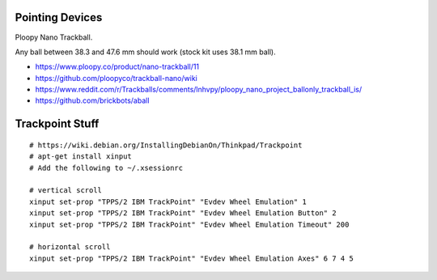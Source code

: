 Pointing Devices
----------------

Ploopy Nano Trackball.

Any ball between 38.3 and 47.6 mm should work (stock kit uses 38.1 mm ball).

* https://www.ploopy.co/product/nano-trackball/11
* https://github.com/ploopyco/trackball-nano/wiki
* https://www.reddit.com/r/Trackballs/comments/lnhvpy/ploopy_nano_project_ballonly_trackball_is/
* https://github.com/brickbots/aball


Trackpoint Stuff
----------------

::

    # https://wiki.debian.org/InstallingDebianOn/Thinkpad/Trackpoint
    # apt-get install xinput
    # Add the following to ~/.xsessionrc

    # vertical scroll
    xinput set-prop "TPPS/2 IBM TrackPoint" "Evdev Wheel Emulation" 1
    xinput set-prop "TPPS/2 IBM TrackPoint" "Evdev Wheel Emulation Button" 2
    xinput set-prop "TPPS/2 IBM TrackPoint" "Evdev Wheel Emulation Timeout" 200

    # horizontal scroll
    xinput set-prop "TPPS/2 IBM TrackPoint" "Evdev Wheel Emulation Axes" 6 7 4 5
